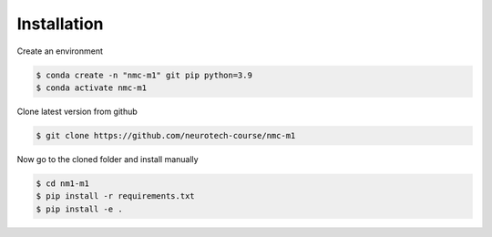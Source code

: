 ============
Installation
============


Create an environment

.. code::

   $ conda create -n "nmc-m1" git pip python=3.9
   $ conda activate nmc-m1


Clone latest version from github

.. code::

    $ git clone https://github.com/neurotech-course/nmc-m1
    
    
Now go to the cloned folder and install manually 

.. code::

   $ cd nm1-m1
   $ pip install -r requirements.txt
   $ pip install -e .

